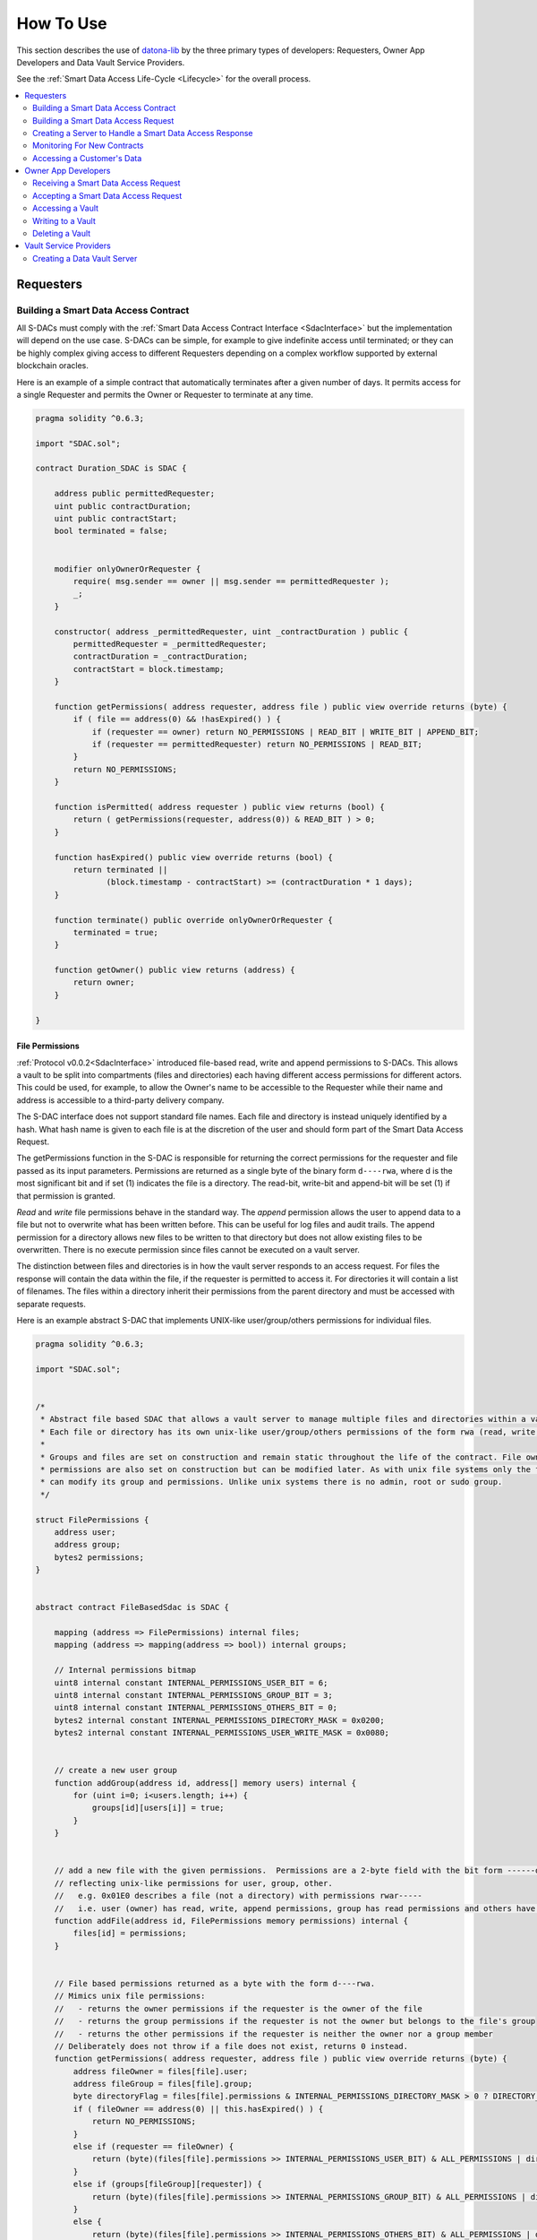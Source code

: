 .. _HowToUse:

###################
How To Use
###################

This section describes the use of `datona-lib <https://github.com/Datona-Labs/datona-lib>`_ by the three primary types of developers: Requesters, Owner App Developers and Data Vault Service Providers.

See the :ref:`Smart Data Access Life-Cycle <Lifecycle>` for the overall process.

.. contents::
   :depth: 2
   :local:


**********
Requesters
**********

.. _BuildSDAC:

Building a Smart Data Access Contract
=====================================

All S-DACs must comply with the :ref:`Smart Data Access Contract Interface <SdacInterface>` but the implementation will depend on the use case.  S-DACs can be simple, for example to give indefinite access until terminated; or they can be highly complex giving access to different Requesters depending on a complex workflow supported by external blockchain oracles.

Here is an example of a simple contract that automatically terminates after a given number of days.  It permits access for a single Requester and permits the Owner or Requester to terminate at any time.

.. code-block:: solidity

    pragma solidity ^0.6.3;

    import "SDAC.sol";

    contract Duration_SDAC is SDAC {

        address public permittedRequester;
        uint public contractDuration;
        uint public contractStart;
        bool terminated = false;


        modifier onlyOwnerOrRequester {
            require( msg.sender == owner || msg.sender == permittedRequester );
            _;
        }

        constructor( address _permittedRequester, uint _contractDuration ) public {
            permittedRequester = _permittedRequester;
            contractDuration = _contractDuration;
            contractStart = block.timestamp;
        }

        function getPermissions( address requester, address file ) public view override returns (byte) {
            if ( file == address(0) && !hasExpired() ) {
                if (requester == owner) return NO_PERMISSIONS | READ_BIT | WRITE_BIT | APPEND_BIT;
                if (requester == permittedRequester) return NO_PERMISSIONS | READ_BIT;
            }
            return NO_PERMISSIONS;
        }

        function isPermitted( address requester ) public view returns (bool) {
            return ( getPermissions(requester, address(0)) & READ_BIT ) > 0;
        }

        function hasExpired() public view override returns (bool) {
            return terminated ||
                   (block.timestamp - contractStart) >= (contractDuration * 1 days);
        }

        function terminate() public override onlyOwnerOrRequester {
            terminated = true;
        }

        function getOwner() public view returns (address) {
            return owner;
        }

    }


File Permissions
----------------

:ref:`Protocol v0.0.2<SdacInterface>` introduced file-based read, write and append permissions to S-DACs.  This allows a vault to be split into compartments (files and directories) each having different access permissions for different actors.  This could be used, for example, to allow the Owner's name to be accessible to the Requester while their name and address is accessible to a third-party delivery company.

The S-DAC interface does not support standard file names. Each file and directory is instead uniquely identified by a hash. What hash name is given to each file is at the discretion of the user and should form part of the Smart Data Access Request.

The getPermissions function in the S-DAC is responsible for returning the correct permissions for the requester and file passed as its input parameters.  Permissions are returned as a single byte of the binary form ``d----rwa``, where d is the most significant bit and if set (1) indicates the file is a directory.  The read-bit, write-bit and append-bit will be set (1) if that permission is granted.

*Read* and *write* file permissions behave in the standard way.  The *append* permission allows the user to append data to a file but not to overwrite what has been written before.  This can be useful for log files and audit trails.  The append permission for a directory allows new files to be written to that directory but does not allow existing files to be overwritten.  There is no execute permission since files cannot be executed on a vault server.

The distinction between files and directories is in how the vault server responds to an access request.  For files the response will contain the data within the file, if the requester is permitted to access it. For directories it will contain a list of filenames. The files within a directory inherit their permissions from the parent directory and must be accessed with separate requests.

Here is an example abstract S-DAC that implements UNIX-like user/group/others permissions for individual files.

.. code-block:: solidity

    pragma solidity ^0.6.3;

    import "SDAC.sol";


    /*
     * Abstract file based SDAC that allows a vault server to manage multiple files and directories within a vault.
     * Each file or directory has its own unix-like user/group/others permissions of the form rwa (read, write, append).
     *
     * Groups and files are set on construction and remain static throughout the life of the contract. File owner, group and
     * permissions are also set on construction but can be modified later. As with unix file systems only the file's owner
     * can modify its group and permissions. Unlike unix systems there is no admin, root or sudo group.
     */

    struct FilePermissions {
        address user;
        address group;
        bytes2 permissions;
    }


    abstract contract FileBasedSdac is SDAC {

        mapping (address => FilePermissions) internal files;
        mapping (address => mapping(address => bool)) internal groups;

        // Internal permissions bitmap
        uint8 internal constant INTERNAL_PERMISSIONS_USER_BIT = 6;
        uint8 internal constant INTERNAL_PERMISSIONS_GROUP_BIT = 3;
        uint8 internal constant INTERNAL_PERMISSIONS_OTHERS_BIT = 0;
        bytes2 internal constant INTERNAL_PERMISSIONS_DIRECTORY_MASK = 0x0200;
        bytes2 internal constant INTERNAL_PERMISSIONS_USER_WRITE_MASK = 0x0080;


        // create a new user group
        function addGroup(address id, address[] memory users) internal {
            for (uint i=0; i<users.length; i++) {
                groups[id][users[i]] = true;
            }
        }


        // add a new file with the given permissions.  Permissions are a 2-byte field with the bit form ------dr warw arwa,
        // reflecting unix-like permissions for user, group, other.
        //   e.g. 0x01E0 describes a file (not a directory) with permissions rwar-----
        //   i.e. user (owner) has read, write, append permissions, group has read permissions and others have no permissions.
        function addFile(address id, FilePermissions memory permissions) internal {
            files[id] = permissions;
        }


        // File based permissions returned as a byte with the form d----rwa.
        // Mimics unix file permissions:
        //   - returns the owner permissions if the requester is the owner of the file
        //   - returns the group permissions if the requester is not the owner but belongs to the file's group
        //   - returns the other permissions if the requester is neither the owner nor a group member
        // Deliberately does not throw if a file does not exist, returns 0 instead.
        function getPermissions( address requester, address file ) public view override returns (byte) {
            address fileOwner = files[file].user;
            address fileGroup = files[file].group;
            byte directoryFlag = files[file].permissions & INTERNAL_PERMISSIONS_DIRECTORY_MASK > 0 ? DIRECTORY_BIT : byte(0);
            if ( fileOwner == address(0) || this.hasExpired() ) {
                return NO_PERMISSIONS;
            }
            else if (requester == fileOwner) {
                return (byte)(files[file].permissions >> INTERNAL_PERMISSIONS_USER_BIT) & ALL_PERMISSIONS | directoryFlag;
            }
            else if (groups[fileGroup][requester]) {
                return (byte)(files[file].permissions >> INTERNAL_PERMISSIONS_GROUP_BIT) & ALL_PERMISSIONS | directoryFlag;
            }
            else {
                return (byte)(files[file].permissions >> INTERNAL_PERMISSIONS_OTHERS_BIT) & ALL_PERMISSIONS | directoryFlag;
            }
        }


        // change a file's permissions
        function chmod(address file, bytes2 permissions) public {
            require( files[file].user == msg.sender, 'Operation not permitted' );
            require( (files[file].permissions & INTERNAL_PERMISSIONS_USER_WRITE_MASK) > 0, 'Operation not permitted' );
            files[file].permissions = permissions;
        }


        // change a file's owner
         function chown(address file, address user) public {
            require( files[file].user == msg.sender, 'Operation not permitted' );
            require( (files[file].permissions & INTERNAL_PERMISSIONS_USER_WRITE_MASK) > 0, 'Operation not permitted' );
            files[file].user = user;
        }


        // change a file's owner and group
        function chown(address file, address user, address group) public {
            chown(file, user);
            files[file].group = group;
        }


        // change a file's group
        function chgrp(address file, address group) public {
            require( files[file].user == msg.sender, 'Operation not permitted' );
            require( (files[file].permissions & INTERNAL_PERMISSIONS_USER_WRITE_MASK) > 0, 'Operation not permitted' );
            files[file].group = group;
        }

    }


Building a Smart Data Access Request
====================================

Here is an example :ref:`Smart Data Access Request Packet<SmartDataAccessRequestPacket>` for passing to a data owner.  The *hash* in this request is a hash of the runtime bytecode of the Duration_SDAC above.  The *url* in this request is the URL of the Requester's server that will handle a :ref:`Smart Data Access Response Packet<SmartDataAccessResponse>` from the Owner.

In this case the Requester has added a *customerId* field to the accept and reject transaction templates.  This number will be added to the response that the Owner returns to the Requester.

.. code-block:: json

  {
    "txnType": "SmartDataAccessRequest",
    "version": "0.0.1",
    "contract": {
      "hash": "5573012304cc4d87a7a07253c728e08250db6821a3dfdbbbcac9a24f8cd89ad4",
    },
    "api": {
      "url": {
        "scheme": "file",
        "host": "my.server.io",
        "port": "8601"
      },
      "acceptTransaction": {
        "customerId": "10001"
      },
      "rejectTransaction": {
        "customerId": "10001"
      }
    }
  }



Creating a Server to Handle a Smart Data Access Response
========================================================

If the Owner accepts the Smart Data Access Request then they will inform the Requester of the S-DAC's blockchain address and where the data is being held.  To do this the Requester must run a server to handle the :ref:`Smart Data Access Response Packet<SmartDataAccessResponse>`.

Example of a basic server.  When handling a response the server must perform some validation on the deployed contract.  As a minimum it must check that the deployed contract is of the expected type by checking its runtime bytecode.  In this example it also checks that the signatory of the response is the owner of the contract.

.. code-block:: javascript

  const datona = require('datona-lib');
  const assert = datona.assertions;

  //
  // Constants
  //

  const myKey = new datona.crypto.key("e68e40257cfee330038c49637fcffff82fae04b9c563f4ea071c20f2eb55063c");
  const sdacHash = "5573012304cc4d87a7a07253c728e08250db6821a3dfdbbbcac9a24f8cd89ad4";
  const sdacSourceCode = require("./contracts/" + sdacHash + ".json");


  //
  // Server
  //

  var customers = [];

  const myServer = net.createServer(connection);
  myServer.listen(8601);

  connection(c){

    c.on('data', (buffer) => {
      try {
        // Decode the transaction and validate the structure of the response packet.  These will throw if not valid
        const txn = datona.comms.decodeTransaction(data);
        const sdaResponse = txn.txn;
        assert.equals(sdaResponse.txnType, "SmartDataAccessResponse", "SDA Response is invalid: txnType")

        // Handle depending on the response type
        switch (sdaResponse.responseType) {
          case "accept":
            assert.isAddress(sdaResponse.contract, "SDA Response is invalid: contract")
            assert.isAddress(sdaResponse.vaultAddress, "SDA Response is invalid: vaultAddress")
            assert.isUrl(sdaResponse.vaultUrl, "SDA Response is invalid: vaultUrl")

            // Connect to the Owner's S-DAC on the blockchain
            const contract = new datona.blockchain.Contract(sdacSourceCode.abi, sdaResponse.contract);

            // Verify the signatory is the owner of the contract and that the correct contract has been deployed,
            contract.assertOwner(txn.signatory)
              .then( () => { contract.assertBytecode(sdacSourceCode.runtimeBytecode) })
              .then( () => {
                // Contract is valid so record the new customer and return a success response
                customers.push(txn.data);
                sendResponse(datona.comms.createSuccessResponse());
              })
              .catch( (error) => {
                sendResponse(datona.comms.createErrorResponse(error));
              });
            break;
          case "reject":
            logger.log("Customer reject: "+sdaResponse.reason);
            sendResponse(datona.comms.createSuccessResponse());
            break;
          default:
            throw new datona.errors.TransactionError("Invalid responseType: "+sdaResponse.responseType);
        }
      }
      catch (error) {
        sendResponse(datona.comms.createErrorResponse(error));
      }
    });

  }

  function sendResponse(c, response) {
    c.write(encodeTransaction(response, myKey));
    c.end();
  }


Monitoring For New Contracts
============================

An alternative to using a server to receive Smart Data Access Responses is to monitor the blockchain directly for new vaults that you are permitted to access.  This method will only work if you know the address and url of the vault server used by all customers, or if you require customers to identify the vault service in the contract itself.  The datona-blockchain :ref:`subscribe` function supports the registering of a callback to be called whenever a new contract of a given type (with a given runtime bytecode) is deployed on the blockchain and you are permitted to access the data it controls.

Example:

.. code-block:: javascript

  const myContract = require("../contracts/myContract.json");
  const subscription = subscribe(datona.crypto.hash(myContract.runtimeBytecode), registerNewCustomer, myKey.address);

  function registerNewCustomer(contractAddress) {
    const newCustomer = { contract: contractAddress };
    customers.push(newCustomer);
  }


.. _RequesterAccess:

Accessing a Customer's Data
===========================

To access a data from a customer's vault you will need the contract address, vault URL and vault server's public address from the SmartDataAccessResponse received from the data owner.  The datona-vault :ref:`RemoteVault<RemoteVault>` class is used to access the vault.

.. code-block:: javascript

  const customer = customers[0];
  const remoteVault = new RemoteVault(customer.vaultUrl, customer.contract, myKey, customer.vaultAddress);

  remoteVault.read()
    .then( (data) => { console.log("vault contains: "+data) )
    .catch( console.error );

If the vault contains specific files then they should be read individually:

.. code-block:: javascript

  const customersFolder = "0xF000000000000000000000000000000000000001"

  remoteVault.read(customersFolder)
    .then( (data) => { console.log("folder contains files:\n"+data) )
    .catch( console.error );

  remoteVault.read(customersFolder+"/name")
    .then( (data) => { console.log("Customer name: "+data) )
    .catch( console.error );

  remoteVault.read(customersFolder+"/email")
    .then( (data) => { console.log("Customer email: "+data) )
    .catch( console.error );


********************
Owner App Developers
********************

Receiving a Smart Data Access Request
=====================================

A Smart Data Access Request is passed from Requester to Owner as a :ref:`Signed Transaction<SignedTransaction>`.  Once received, the :ref:`SmartDataAccessRequest<SmartDataAccessRequest>` class is used to decode and validate it.  The app can then display the request to the Owner for acceptance or rejection.

.. code-block:: javascript

  const datona = require('datona-lib');

  const myKey = new datona.crypto.key("b94452c533536500e30f2253c96d123133ca1cbdb987556c2dc229573a2cd53c");

  const request = new datona.comms.SmartDataAccessRequest(signedTxnStr, myKey);


Accepting a Smart Data Access Request
=====================================

The following example demonstrates the use of the :ref:`Contract<Contract>` class to deploy a new S-DAC on the blockchain, and the :ref:`RemoteVault<RemoteVault>` class to create the vault.  It uses the *accept* method of the :ref:`SmartDataAccessRequest<SmartDataAccessRequest>` class to inform the Requester.

.. code-block:: javascript

  const vaultServerAddress = "0x288b32F2653C1d72043d240A7F938a114Ab69584",

  const vaultUrl = {
    scheme: "file",
    host: "datonavault.com",
    port: 8964
  }

  var myDataShares = [];

  //
  // Accept Request
  //

  // Read contract bytecode and ABI from file system and create a Contract object
  const contractSourceCode = require("./contracts/" + request.data.contract.hash);
  const sdac = new datona.blockchain.Contract(contractSourceCode.abi);

  // Function to create a new vault and store the data.  Returns a Promise.
  function createAndDeployVault(){
    const vault = new datona.vault.RemoteVault( vaultUrl, sdac.address, myKey, vaultServerAddress );
    return vault.create()
      .then( vault.write("Hello World!") );
  }

  // Function to send the contract address and vault URL to the requester.  Returns a Promise.
  function recordContractAndInformRequester(){
    myDataShares.push( {
      contract: sdac.address,
      vault: {
        address: vaultServerAddress,
        url: vaultUrl
      }
    });
    return request.accept(sdac.address, vaultServerAddress, vaultUrl);
  }

  // Deploy the contract, create the vault and inform the requester
  sdac.deploy(myKey, contractSourceCode.bytecode, [request.signatory])
    .then( createAndDeployVault )
    .then( recordContractAndInformRequester )
    .catch( console.error );


Accessing a Vault
=================

To access all data in the vault use the datona-vault :ref:`RemoteVault<RemoteVault>` class, in the same way as a Requester :ref:`accesses a customer's data<RequesterAccess>` above.

.. code-block:: javascript

  const dataShare = myDataShares[0];

  const remoteVault = new RemoteVault(dataShare.vault.url, dataShare.contract, myKey, dataShare.vault.address);

  remoteVault.read()
    .then( (data) => { console.log("vault contains: "+data) )
    .catch( console.error );

Reading from a Specific Vault File
----------------------------------

To read the data from a specific file in the vault include the filename as part of the read request.

.. code-block:: javascript

  remoteVault.read("0xF000000000000000000000000000000000000001/name.txt")
    .catch( console.error );

In this case the file is ``name.txt`` and it inherits its permissions from the parent directory ``0xF000000000000000000000000000000000000001``.  The permissions for this directory must be encoded in the contract.

Listing a Directory
-------------------

If the contract supports directories then its possible to list the files held a directory by simply reading it.

.. code-block:: javascript

  remoteVault.read("0xF000000000000000000000000000000000000001")
    .then( console.log );
    .catch( console.error );

If ``0xF000000000000000000000000000000000000001`` is a directory (has the directory bit set in its contract permissions) then the vault server will return a list of names of all the files in the vault directory, separated by newlines.  If the file is not a directory then the contents of the file will be returned.


Writing to a Vault
==================

To write (or overwrite) the data in the vault use the :ref:`RemoteVault<RemoteVault>` class.

.. code-block:: javascript

  const dataShare = myDataShares[0];

  const remoteVault = new RemoteVault(dataShare.vault.url, dataShare.contract, myKey, dataShare.vault.address);

  remoteVault.write("Hi World!")
    .catch( console.error );


Writing to a Specific Vault File
--------------------------------

To write (or overwrite) the data in a file include the filename as part of the write request.

.. code-block:: javascript

  remoteVault.write("Barney Rubble", "0xF000000000000000000000000000000000000001/name.txt")
    .catch( console.error );

In this case the file is ``name.txt`` and it inherits its permissions from the parent directory ``0xF000000000000000000000000000000000000001``.  The permissions for this directory must be encoded in the contract.


Appending to a Specific Vault File
----------------------------------

Appending data to a file is done in the same way as writing but uses the ``append`` method.

.. code-block:: javascript

  const logfile = "0xF000000000000000000000000000000000000002";

  remoteVault.append("\nThu 16 Apr 2020 14:34:47 BST - Name updated", logfile)
    .catch( console.error );


Deleting a Vault
================

To delete the data in the vault simply terminate the contract.  No-one can access the vault once the contract has been terminated, and the data vault server will delete the data when it next checks the contract.  If required the *delete* method of the :ref:`RemoteVault<RemoteVault>` class can be used to force the Data Vault Server to delete the data right away (not shown).

.. code-block:: javascript

  const dataShare = myDataShares[0];

  // Read contract bytecode and ABI from file system and create a Contract object
  const contractSourceCode = require("./contracts/" + dataShare.contract.hash);
  const sdac = new datona.blockchain.Contract(contractSourceCode.abi, dataShare.contract);

  // Terminate contract
  sdac.terminate(myKey)
    .catch( console.error );


***********************
Vault Service Providers
***********************

Creating a Data Vault Server
============================

A Data Vault Server can be a public cloud-based service, a locally hosted server within an organisation or a home-based server.  Whatever the type of server, it must implement the Datona :ref:`Application Layer Protocol <ApplicationLayerProtocol>` and undertake the appropriate permission checks before accepting a create, update, access or delete request.

The Datona Lib :ref:`VaultKeeper<VaultKeeper>` class provides these capabilities leaving the developer to implement the server's data layer.  The VaultKeeper provides the following capabilities:

* decoding and validating incoming :ref:`SignedTransaction` packets and the :ref:`VaultRequest` packet within;
* verifying the appropriate permissions for accepting requests against the S-DAC on the blockchain;
* if permitted, calls a user-defined :ref:`VaultDataServer<VaultDataServer>` instance to handle the request;
* constructing the appropriate success or error :ref:`VaultResponse` packet and encoding it as a :ref:`SignedTransaction`.

.. image:: images/vault_server-class_diagram.png

The diagram above shows the class relationships between the user-defined classes in black and the datona-lib classes in blue.  The user-defined ``DataServer`` class must implement the VaultDataServer interface and promise to handle the 4 types of data request.  All permission checks will have already been performed by the ``VaultKeeper`` so the ``DataServer`` need only perform the requests unconditionally.

Example bare-minimal server and VaultDataServer implementation.  This example is a plain TCP server.  It could instead be written as an HTTP or WebSocket server.

.. code-block:: javascript

  const datona = require("datona-lib");
  const net = require('net');

  const myKey = new datona.crypto.Key("ae139af24306ecac804cfe974398d6d76361287d7b96d9e165d9bcb99a64b6ce");


  //
  // Example Server.  Has no logging or sigterm detection.
  //

  const vaultManager = new RamBasedVaultDataServer();
  const vaultKeeper = new datona.vault.VaultKeeper(vaultManager, myKey);
  const server = net.createServer(connection);

  function connection(c){

    c.on('data', (buffer) => {
      vaultKeeper.handleSignedRequest(buffer.toString())
        .then( (response) => {
          c.write(response);
          c.end();
        })
        .catch( console.error ); // should never happen
    });

  }


  //
  // Example VaultDataServer.  All vaults are held in RAM!
  //

  class RamBasedVaultDataServer extends datona.vault.VaultDataServer {

    constructor() {
      super();
      this.vaults = {};
    }

    create(contract) {
      if (this.vaults[contract] != undefined) {
        throw new datona.errors.VaultError("attempt to create a vault that already exists: " + contract);
      }
    }

    write(contract, file, data) {
      if (this.vaults[contract] == undefined) {
        throw new datona.errors.VaultError("attempt to write to a vault that does not exist: " + contract);
      }
      this.vaults[contract][file] = data;
    };

    append(contract, file, data) {
      if (this.vaults[contract] == undefined) {
        throw new datona.errors.VaultError("attempt to append to a vault that does not exist: " + contract);
      }
      if (this.vaults[contract][file] === undefined) { this.vaults[contract][file] = data; }
      else this.vaults[contract][file] += data;
    };

    read(contract, file) {
      if (this.vaults[contract] == undefined) {
        throw new datona.errors.VaultError("attempt to access a vault that does not exist: " + contract);
      }
      if (this.vaults[contract][file] === undefined) {
        throw new datona.errors.VaultError("attempt to access a file that does not exist: " + contract+"/"+file);
      }
      return this.vaults[contract];
    };

    readDir(contract, dir) {
      if (this.vaults[contract] === undefined) {
        throw new datona.errors.VaultError("attempt to access a vault that does not exist: " + contract);
      }
      var contents = "";
      for (var file in this.vaults[contract]) {
        if (file.substring(0,43) === dir+"/") contents += (contents.length===0) ? file.substring(43) : "\n"+file.substring(43);
      }
      return contents;
    };

    delete(contract) {
      if (this.vaults[contract] == undefined) {
        throw new datona.errors.VaultError("attempt to delete a vault that does not exist: " + contract);
      }
      this.vaults[contract] = undefined;
    };

  }
